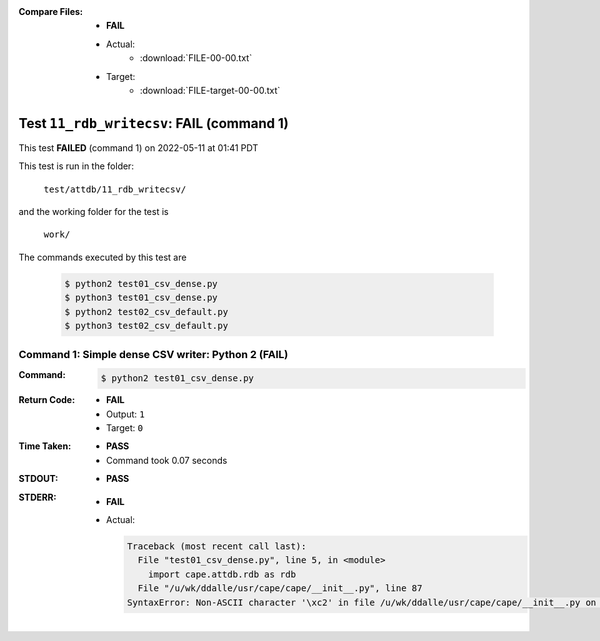 :Compare Files:
    * **FAIL**
    * Actual:
        - :download:`FILE-00-00.txt`

    * Target:
        - :download:`FILE-target-00-00.txt`


.. This documentation written by TestDriver()
   on 2022-05-11 at 01:41 PDT

Test ``11_rdb_writecsv``: **FAIL** (command 1)
================================================

This test **FAILED** (command 1) on 2022-05-11 at 01:41 PDT

This test is run in the folder:

    ``test/attdb/11_rdb_writecsv/``

and the working folder for the test is

    ``work/``

The commands executed by this test are

    .. code-block:: console

        $ python2 test01_csv_dense.py
        $ python3 test01_csv_dense.py
        $ python2 test02_csv_default.py
        $ python3 test02_csv_default.py

Command 1: Simple dense CSV writer: Python 2 (**FAIL**)
--------------------------------------------------------

:Command:
    .. code-block:: console

        $ python2 test01_csv_dense.py

:Return Code:
    * **FAIL**
    * Output: ``1``
    * Target: ``0``
:Time Taken:
    * **PASS**
    * Command took 0.07 seconds
:STDOUT:
    * **PASS**
:STDERR:
    * **FAIL**
    * Actual:

      .. code-block:: pytb

        Traceback (most recent call last):
          File "test01_csv_dense.py", line 5, in <module>
            import cape.attdb.rdb as rdb
          File "/u/wk/ddalle/usr/cape/cape/__init__.py", line 87
        SyntaxError: Non-ASCII character '\xc2' in file /u/wk/ddalle/usr/cape/cape/__init__.py on line 88, but no encoding declared; see http://www.python.org/peps/pep-0263.html for details
        


